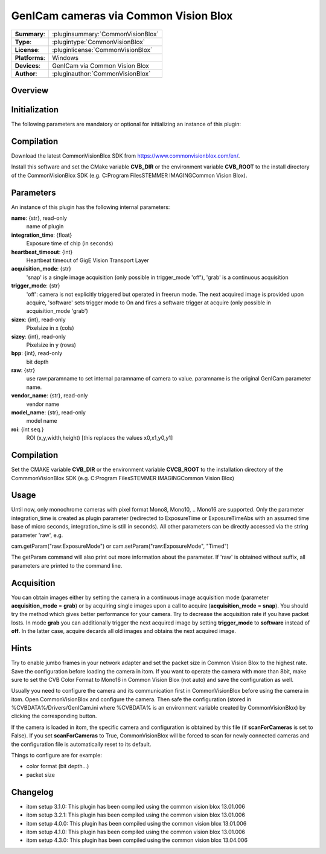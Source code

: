 =========================================
 GenICam cameras via Common Vision Blox
=========================================

=============== ========================================================================================================
**Summary**:    :pluginsummary:`CommonVisionBlox`
**Type**:       :plugintype:`CommonVisionBlox`
**License**:    :pluginlicense:`CommonVisionBlox`
**Platforms**:  Windows
**Devices**:    GenICam via Common Vision Blox
**Author**:     :pluginauthor:`CommonVisionBlox`
=============== ========================================================================================================

Overview
========

.. pluginsummaryextended::
    :plugin: CommonVisionBlox

Initialization
==============

The following parameters are mandatory or optional for initializing an instance of this plugin:

    .. plugininitparams::
        :plugin: CommonVisionBlox

Compilation
===========

Download the latest CommonVisionBlox SDK from https://www.commonvisionblox.com/en/.

Install this software and set the CMake variable **CVB_DIR** or the environment variable **CVB_ROOT**
to the install directory of the CommonVisionBlox SDK (e.g. C:\Program Files\STEMMER IMAGING\Common Vision Blox\).


Parameters
===========

An instance of this plugin has the following internal parameters:

**name**: {str}, read-only
    name of plugin
**integration_time**: {float}
    Exposure time of chip (in seconds)
**heartbeat_timeout**: {int}
    Heartbeat timeout of GigE Vision Transport Layer
**acquisition_mode**: {str}
    'snap' is a single image acquisition (only possible in trigger_mode 'off'), 'grab' is a continuous acquisition
**trigger_mode**: {str}
    'off': camera is not explicitly triggered but operated in freerun mode. The next acquired image is provided upon acquire, 'software' sets trigger mode to On and fires a software trigger at acquire (only possible in acquisition_mode 'grab')
**sizex**: {int}, read-only
    Pixelsize in x (cols)
**sizey**: {int}, read-only
    Pixelsize in y (rows)
**bpp**: {int}, read-only
    bit depth
**raw**: {str}
    use raw:paramname to set internal paramname of camera to value. paramname is the original GenICam parameter name.
**vendor_name**: {str}, read-only
    vendor name
**model_name**: {str}, read-only
    model name
**roi**: {int seq.}
    ROI (x,y,width,height) [this replaces the values x0,x1,y0,y1]

Compilation
===========
Set the CMAKE variable **CVB_DIR** or the environment variable **CVCB_ROOT** to the installation directory of the CommmonVisionBlox SDK (e.g. C:\Program Files\STEMMER IMAGING\Common Vision Blox)

Usage
=====

Until now, only monochrome cameras with pixel format Mono8, Mono10, .. Mono16 are supported. Only the parameter integration_time
is created as plugin parameter (redirected to ExposureTime or ExposureTimeAbs with an assumed time base of micro seconds, integration_time
is still in seconds). All other parameters can be directly accessed via the string parameter 'raw', e.g.

cam.getParam("raw:ExposureMode") or
cam.setParam("raw:ExposureMode", "Timed")

The getParam command will also print out more information about the parameter. If 'raw' is obtained without suffix, all parameters
are printed to the command line.

Acquisition
===========

You can obtain images either by setting the camera in a continuous image acquisition mode (parameter **acquisition_mode** = **grab**) or by acquiring single
images upon a call to acquire (**acquisition_mode** = **snap**). You should try the method which gives better performance for your camera. Try to decrease the acquisition
rate if you have packet losts. In mode **grab** you can additionally trigger the next acquired image by setting **trigger_mode** to **software** instead of **off**. In the latter
case, acquire decards all old images and obtains the next acquired image.

Hints
======
Try to enable jumbo frames in your network adapter and set the packet size in Common Vision Blox to the highest rate. Save the configuration before
loading the camera in itom. If you want to operate the camera with more than 8bit, make sure to set the CVB Color Format to Mono16 in Common Vision Blox (not auto)
and save the configuration as well.

Usually you need to configure the camera and its communication first in CommonVisionBlox before using the camera in itom. Open CommonVisionBlox and configure the camera.
Then safe the configuration (stored in %CVBDATA%/Drivers/GenICam.ini where %CVBDATA% is an environment variable created by CommonVisionBlox) by clicking the corresponding button.

If the camera is loaded in itom, the specific camera and configuration is obtained by this file (if **scanForCameras** is set to False). If you set **scanForCameras** to True,
CommonVisionBlox will be forced to scan for newly connected cameras and the configuration file is automatically reset to its default.

Things to configure are for example:

* color format (bit depth...)
* packet size

Changelog
=========

* itom setup 3.1.0: This plugin has been compiled using the common vision blox 13.01.006
* itom setup 3.2.1: This plugin has been compiled using the common vision blox 13.01.006
* itom setup 4.0.0: This plugin has been compiled using the common vision blox 13.01.006
* itom setup 4.1.0: This plugin has been compiled using the common vision blox 13.01.006
* itom setup 4.3.0: This plugin has been compiled using the common vision blox 13.04.006
